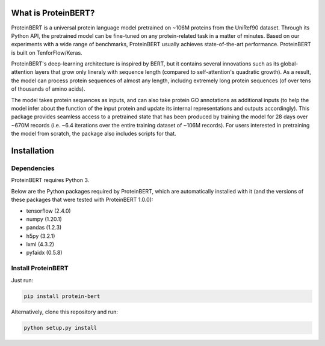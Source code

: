 What is ProteinBERT?
=============

ProteinBERT is a universal protein language model pretrained on ~106M proteins from the UniRef90 dataset. Through its Python API, the pretrained model can be fine-tuned on any protein-related task in a matter of minutes. Based on our experiments with a wide range of benchmarks, ProteinBERT usually achieves state-of-the-art performance. ProteinBERT is built on TenforFlow/Keras.

ProteinBERT's deep-learning architecture is inspired by BERT, but it contains several innovations such as its global-attention layers that grow only lineraly with sequence length (compared to self-attention's quadratic growth). As a result, the model can process protein sequences of almost any length, includng extremely long protein sequences (of over tens of thousands of amino acids).

The model takes protein sequences as inputs, and can also take protein GO annotations as additional inputs (to help the model infer about the function of the input protein and update its internal representations and outputs accordingly).
This package provides seamless access to a pretrained state that has been produced by training the model for 28 days over ~670M records (i.e. ~6.4 iterations over the entire training dataset of ~106M records). For users interested in pretraining the model from scratch, the package also includes scripts for that.


Installation
=============

Dependencies
------------

ProteinBERT requires Python 3.

Below are the Python packages required by ProteinBERT, which are automatically installed with it (and the versions of these packages that were tested with ProteinBERT 1.0.0):

* tensorflow (2.4.0)
* numpy (1.20.1)
* pandas (1.2.3)
* h5py (3.2.1)
* lxml (4.3.2)
* pyfaidx (0.5.8)


Install ProteinBERT
------------

Just run:

.. code-block:: sh

    pip install protein-bert
    
Alternatively, clone this repository and run:

.. code-block:: sh

    python setup.py install

